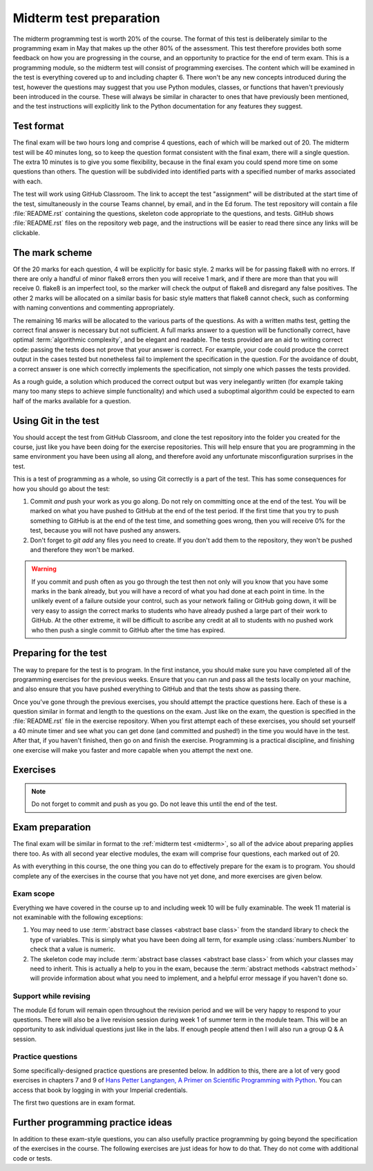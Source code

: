 .. _midterm:

Midterm test preparation
========================

The midterm programming test is worth 20% of the course. The format
of this test is deliberately similar to the programming exam in May that makes
up the other 80% of the assessment. This test therefore provides both some feedback
on how you are progressing in the course, and an opportunity to practice for the
end of term exam. This is a programming module, so the midterm test will consist
of programming exercises. The content which will be examined in the test is
everything covered up to and including chapter 6. There won't be any new concepts
introduced during the test, however the questions may suggest that you use
Python modules, classes, or functions that haven't previously been introduced in
the course. These will always be similar in character to ones that have
previously been mentioned, and the test instructions will explicitly link to the
Python documentation for any features they suggest.

Test format
-----------

The final exam will be two hours long and comprise 4 questions, each of which
will be marked out of 20. The midterm test will be 40 minutes long, so to keep
the question format consistent with the final exam, there will a single
question. The extra 10 minutes is to give you some flexibility, because in the
final exam you could spend more time on some questions than others. The
question will be subdivided into identified parts with a specified number of
marks associated with each.

The test will work using GitHub Classroom. The link to accept the test
"assignment" will be distributed at the start time of the test, simultaneously in the
course Teams channel, by email, and in the Ed forum. The test repository
will contain a file :file:`README.rst` containing the questions, skeleton code
appropriate to the questions, and tests. GitHub shows :file:`README.rst` files on
the repository web page, and the instructions will be easier to read there since
any links will be clickable.

The mark scheme
---------------

Of the 20 marks for each question, 4 will be explicitly for basic style. 2 marks
will be for passing flake8 with no errors. If there are only a handful of minor
flake8 errors then you will receive 1 mark, and if there are more than that you
will receive 0. flake8 is an imperfect tool, so the marker will check the output
of flake8 and disregard any false positives. The other 2 marks will be allocated
on a similar basis for basic style matters that flake8 cannot check, such as
conforming with naming conventions and commenting appropriately.

The remaining 16 marks will be allocated to the various parts of the questions. As with a
written maths test, getting the correct final answer is necessary but not
sufficient. A full marks answer to a question will be functionally correct, have
optimal :term:`algorithmic complexity`, and be elegant and readable. The tests
provided are an aid to writing correct code: passing the tests does not prove
that your answer is correct. For example, your code could produce the correct
output in the cases tested but nonetheless fail to implement the specification in
the question. For the avoidance of doubt, a correct answer is one which
correctly implements the specification, not simply one which passes the tests
provided. 

As a rough guide, a solution which produced the correct output but was very
inelegantly written (for example taking many too many steps to achieve simple
functionality) and which used a suboptimal algorithm could be expected to earn
half of the marks available for a question.

Using Git in the test
---------------------

You should accept the test from GitHub Classroom, and clone the test repository
into the folder you created for the course, just like you have been doing for
the exercise repositories. This will help ensure that you are programming in
the same environment you have been using all along, and therefore avoid any
unfortunate misconfiguration surprises in the test.

This is a test of programming as a whole, so using Git correctly is a part of
the test. This has some consequences for how you should go about the test:

1. Commit *and* push your work as you go along. Do not rely on committing once
   at the end of the test. You will be marked on what you have pushed to GitHub
   at the end of the test period. If the first time that you try to push
   something to GitHub is at the end of the test time, and something goes wrong, then
   you will receive 0% for the test, because you will not have pushed any
   answers.
2. Don't forget to `git add` any files you need to create. If you don't add them
   to the repository, they won't be pushed and therefore they won't be marked.

.. warning::

    If you commit and push often as you go through the test then not only will
    you know that you have some marks in the bank already, but you will have a
    record of what you had done at each point in time. In the unlikely event of a failure outside your
    control, such as your network failing or GitHub going down, it will be very
    easy to assign the correct marks to students who have already pushed a large
    part of their work to GitHub. At the other extreme, it will be difficult to
    ascribe any credit at all to students with no pushed work who then push a
    single commit to GitHub after the time has expired.

Preparing for the test
----------------------

The way to prepare for the test is to program. In the first instance, you should
make sure you have completed all of the programming exercises for the previous
weeks. Ensure that you can run and pass all the tests locally on your machine,
and also ensure that you have pushed everything to GitHub and that the tests
show as passing there.

Once you've gone through the previous exercises, you should attempt the practice
questions here. Each of these is a question similar in format and length to the
questions on the exam. Just like on the exam, the question is specified in the
:file:`README.rst` file in the exercise repository. When you first attempt each
of these exercises, you should set yourself a 40 minute timer and see what you
can get done (and committed and pushed!) in the time you would have in the test.
After that, if you haven't finished, then go on and finish the exercise.
Programming is a practical discipline, and finishing one exercise will make you
faster and more capable when you attempt the next one.

Exercises
---------

.. proof:exercise::

    Obtain the `first practice problem from GitHub Classroom
    <https://classroom.github.com/a/wNgTuHeo>`__. Follow the instructions in
    the README file that will be displayed on GitHub on your copy of the page.

.. note::

    Do not forget to commit and push as you go. Do not leave this until the end
    of the test.

.. proof:exercise::

    Obtain the `second practice problem from GitHub Classroom
    <https://classroom.github.com/a/fQmijiXp>`__. Follow the instructions in
    the README file that will be displayed on GitHub on your copy of the page.

.. Midterm test instructions
.. -------------------------

.. 1.  The midterm test will start at 0900 UTC (London time) on Friday 26 February 2021 and will run for 40
..     minutes. Students with additional time will be contacted about this separately.
.. 2.  The test will take the form of a GitHub Classroom assignment, just like all of
..     the exercises. The URL to accept the assignment will be posted at the start
..     of the test on the `module Team <https://teams.microsoft.com/l/team/19%3ae96b9a199b15419281f55f454d240249%40thread.tacv2/conversations?groupId=1b12939c-d8c9-4e4d-a291-0ff35d57869f&tenantId=2b897507-ee8c-4575-830b-4f8267c3d307>`__, as Blackboard announcement, and posted on
..     Piazza. Of these, the Team is the most instant form of communication so you
..     are advised to look there and use the other sources as a backup.
.. 3.  The test instructions are in the :file:`README.md` in the repository.
..     GitHub will show this to you on the repository website. The instructions
..     are very similar to those for the practice problems above, so you should
..     make sure you have tried those in advance of the test.
.. 4.  You submit your work by committing and pushing to the repository on GitHub
..     created when you accept the GitHub Classroom assignment. You must commit and
..     push as you go along. **There is no additional upload time at the end of the test period.**
.. 5.  If you have a problem during the midterm test, you should post a question
..     `on Piazza <https://piazza.com/class/kjob8in6eox1bp>`__. During the test,
..     Piazza will be configured so that student posts can only be seen by the
..     instructors. Other than this difference you should follow `the instructions
..     on what to do in case of problems <_static/If_you_have_a_problem.pdf>`__ 
..     provided by the maths exams office in their
..     email of 11 February. In particular, if those instructions require you to
..     `email the exam team <mailto:maths.exams@imperial.ac.uk>`__ after the test
..     then you should do so. Posting on Piazza is only a mechanism for getting
..     immediate help during the exam.
.. 6.  The usual `academic integrity rules for remote assessments <_static/Academic_Integrity.pdf>`__ 
..     apply. In
..     particular, you may consult any resource published on the internet, but you may
..     not seek help from anyone else, whether in person, by email, chat message,
..     forum post or any other means.



Exam preparation
----------------

The final exam will be similar in format to the :ref:`midterm test <midterm>`, so all
of the advice about preparing applies there too. As with all second year
elective modules, the exam will comprise four questions, each marked out of 20.

As with everything in this course, the one thing you can do to effectively
prepare for the exam is to program. You should complete any of the exercises in
the course that you have not yet done, and more exercises are given below.

Exam scope
~~~~~~~~~~

Everything we have covered in the course up to and including week 10 will be
fully examinable. The week 11 material is not examinable with the
following exceptions:

1. You may need to use :term:`abstract base classes <abstract base class>` from
   the standard library to check the type of variables. This is simply what you
   have been doing all term, for example using :class:`numbers.Number` to check
   that a value is numeric.
2. The skeleton code may include :term:`abstract base classes <abstract base
   class>` from which your classes may need to inherit. This is actually a help
   to you in the exam, because the :term:`abstract methods <abstract method>`
   will provide information about what you need to implement, and a helpful
   error message if you haven't done so.

Support while revising
~~~~~~~~~~~~~~~~~~~~~~

The module Ed forum will remain open throughout the revision period and we
will be very happy to respond to your questions. There will also be a live
revision session during week 1 of summer term in the module team. This will be
an opportunity to ask individual questions just like in the labs. If enough
people attend then I will also run a group Q & A session.

Practice questions
~~~~~~~~~~~~~~~~~~

Some specifically-designed practice questions are presented below. In addition to this, there are a lot of very good exercises in
chapters 7 and 9 of `Hans Petter Langtangen, A Primer on Scientific Programming
with Python <https://link.springer.com/book/10.1007%2F978-3-662-49887-3>`__.
You can access that book by logging in with your Imperial credentials.

The first two questions are in exam format. 

.. proof:exercise::

    Obtain the `practice problem from GitHub Classroom
    <https://classroom.github.com/a/HdgipMxw>`__. Follow the instructions in
    the README file that will be displayed on GitHub on your copy of the page.

    .. note::

        This exercise is fully set up as an exam question, including provisional
        points on the autotests. It should be doable in 30 minutes, though the
        level of programming is a little more basic than the exam questions.

.. proof:exercise::

    Obtain the `practice problem from GitHub Classroom
    <https://classroom.github.com/a/6usAsES4>`__. Follow the instructions in
    the README file that will be displayed on GitHub on your copy of the page.

    .. note::

        This exercise is at the level of an exam question, though longer. An
        actual exam question would be pruned back to be achievable in 30
        minutes. Here the complete exercise is presented because the main thing
        you need to do is practice programming, and cutting out material
        doesn't help with that. Marks are not given as the question is the
        wrong length, so dividing 20 marks over the question would just be
        misleading

Further programming practice ideas
----------------------------------

In addition to these exam-style questions, you can also usefully practice
programming by going beyond the specification of the exercises in the course.
The following exercises are just ideas for how to do that. They do not come
with additional code or tests.

.. proof:exercise::

    Extend the :class:`Polynomial` class from :numref:`Chapter %s <objects>` to
    support polynomial division. Polynomial division results in a quotient and
    a remainder, so you might choose to implement :meth:`~object.__floordiv__`
    to return the quotient and :meth:`~object.__mod__` to return the remainder,
    in a manner analogous to integer division. You might also implement
    :meth:`~object.__truediv__` and have it return the quotient if the
    polynomial division is exact, but raise :class:`ValueError` if there is a
    remainder.

    .. hint::

        Don't forget that repeating code is poor style, so you might need a
        helper method to implement the actual polynomial division.
    
.. proof:exercise::

    Extend the :class:`Deque` class from :numref:`Week %s
    <abstract_data_types>` to automatically resize the ring buffer by a
    proportion of its length when it is full, and when it becomes too empty.
    You can check the behaviour of your implementation against
    :class:`collections.deque`.

.. proof:exercise::

    For a real challenge, extend the groups implementation from :numref:`Week
    %s <inheritance>` to support taking the quotient of two groups. What do the
    values and validation of a quotient group look like in code? You could
    implement :meth:`~object.__truediv__` on :class:`Group` to provide the user
    interface.

.. proof:exercise::

    Write additional single dispatch visitor functions to extend the
    capabilities of the symbolic algebra system you wrote in :numref:`Week %s
    <trees>`. You could, for example, write a visitor which performs
    cancellation of expressions involving 1 or 0. You could implement expansion
    of brackets according to distributive laws. Finally you could canonicalise
    commutative operators such as `+` and `*` so that, for example `1 + x` is
    mapped to `x + 1`. Doing this over multiple layers of the tree
    (for example, transforming `1 + 2*x + 3*x**2` to `3*x**2 + 2*x + 1`) is an additional
    challenge.

.. Exam instructions
.. -------------------------

.. 1.  The exam will start at 0900 UTC (London time) on Monday 24 May 2021 and will run for 
..     2 hours. Students with additional time will be contacted about this separately.
.. 2.  The exam will take the form of a GitHub Classroom assignment, just like all of
..     the exercises. The URL to accept the assignment will be posted at the start
..     of the exam on the `module Team <https://teams.microsoft.com/l/team/19%3ae96b9a199b15419281f55f454d240249%40thread.tacv2/conversations?groupId=1b12939c-d8c9-4e4d-a291-0ff35d57869f&tenantId=2b897507-ee8c-4575-830b-4f8267c3d307>`__, as Blackboard announcement, and posted on
..     Piazza. Of these, the Team is the most instant form of communication so you
..     are advised to look there and use the other sources as a backup.
.. 3.  The exam instructions are in the :file:`README.md` in the repository.
..     GitHub will show this to you on the repository website. The instructions
..     are very similar to those for the practice problems above, so you should
..     make sure you have tried those in advance of the exam.
.. 4.  There are 4 questions, each marked out of 20 marks. The exam is marked out
..     of 80 and your attempts at all four questions will count.
.. 5.  You submit your work by committing and pushing to the repository on GitHub
..     created when you accept the GitHub Classroom assignment. You must commit as
..     you go along, and it is strongly advisable to also push as you go. **Only commits
..     made during the exam period will count.** Please note that you do not need a
..     network connection in order to commit, so you can still do so even if you have
..     network problems.
.. 6.  The upload time at the end of the exam is only there to enable you to push
..     your work. **Commits made during the upload time will not be marked.**
.. 7.  If you have a problem during the exam, you should post a question
..     `on Piazza <https://piazza.com/class/kjob8in6eox1bp>`__. During the exam,
..     Piazza will be configured so that student posts can only be seen by the
..     instructors. Other than this difference you should follow `the instructions
..     on what to do in case of problems <_static/If_you_have_a_problem.pdf>`__ 
..     provided by the maths exams office in their
..     email of 11 February. In particular, if those instructions require you to
..     `email the exam team <mailto:maths.exams@imperial.ac.uk>`__ after the exam
..     then you should do so. Posting on Piazza is only a mechanism for getting
..     immediate help during the exam.
.. 8.  If you have a problem during the exam which prevents you from working, for
..     example you cannot clone the repository or your computer crashes,  then you
..     should do the following:

..     a. Take note of the time when the problem starts.
..     b. If possible, post `on Piazza <https://piazza.com/class/kjob8in6eox1bp>`__ to ask for help.
..        If you cannot immediately post on Piazza, do so as soon as you are able. This establishes
..        an external record of your issue.
..     c. Take note of the time when you are able to resume work.
..     d. Ensure that you commit your work before the published end time of the exam.
..     e. Having committed (and, if at all possible, pushed), continue to work past the end time of the
..        exam, committing at least every 5 minutes until you have recovered the time you lost.
..     f. Straight after the exam submit a mitigating circumstances claim explaining the situation.

..     It is critical that you have committed your work before the end of the original exam time, because
..     no commitments can be made during the exam that late work will be accepted. This will be decided in
..     the light of the mitigating circumstances claim.
.. 9.  The usual `academic integrity rules for remote assessments <_static/Academic_Integrity.pdf>`__ 
..     apply. In
..     particular, you may consult any resource published on the internet, but you may
..     not seek help from anyone else, whether in person, by email, chat message,
..     forum post or any other means.
